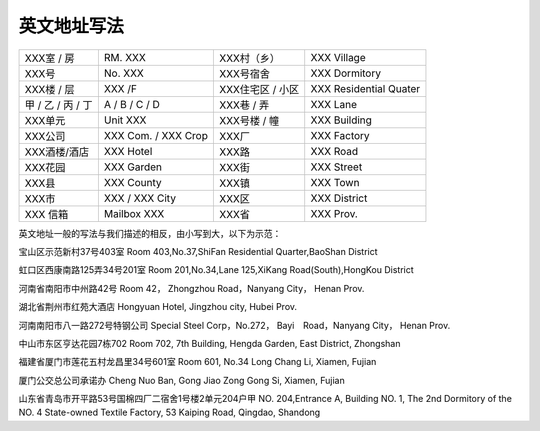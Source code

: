 ====================
英文地址写法
====================

+-------------------+---------------------+------------------+------------------------+
| XXX室 / 房        | RM. XXX             | XXX村（乡）      | XXX Village            |
+-------------------+---------------------+------------------+------------------------+
| XXX号             | No. XXX             | XXX号宿舍        | XXX Dormitory          |
+-------------------+---------------------+------------------+------------------------+
| XXX楼 / 层        | XXX /F              | XXX住宅区 / 小区 | XXX Residential Quater |
+-------------------+---------------------+------------------+------------------------+
| 甲 / 乙 / 丙 / 丁 | A / B / C / D       | XXX巷 / 弄       | XXX Lane               |
+-------------------+---------------------+------------------+------------------------+
| XXX单元           | Unit XXX            | XXX号楼 / 幢     | XXX Building           |
+-------------------+---------------------+------------------+------------------------+
| XXX公司           | XXX Com. / XXX Crop | XXX厂            | XXX Factory            |
+-------------------+---------------------+------------------+------------------------+
| XXX酒楼/酒店      | XXX Hotel           | XXX路            | XXX Road               |
+-------------------+---------------------+------------------+------------------------+
| XXX花园           | XXX Garden          | XXX街            | XXX Street             |
+-------------------+---------------------+------------------+------------------------+
| XXX县             | XXX County          | XXX镇            | XXX Town               |
+-------------------+---------------------+------------------+------------------------+
| XXX市             | XXX / XXX City      | XXX区            | XXX District           |
+-------------------+---------------------+------------------+------------------------+
| XXX 信箱          | Mailbox XXX         | XXX省            | XXX Prov.              |
+-------------------+---------------------+------------------+------------------------+

英文地址一般的写法与我们描述的相反，由小写到大，以下为示范：

宝山区示范新村37号403室
Room 403,No.37,ShiFan Residential Quarter,BaoShan District

虹口区西康南路125弄34号201室
Room 201,No.34,Lane 125,XiKang Road(South),HongKou District

河南省南阳市中州路42号
Room 42， Zhongzhou Road，Nanyang City， Henan Prov.

湖北省荆州市红苑大酒店
Hongyuan Hotel, Jingzhou city, Hubei Prov.

河南南阳市八一路272号特钢公司
Special Steel Corp，No.272， Bayi　Road，Nanyang City， Henan Prov.

中山市东区亨达花园7栋702
Room 702, 7th Building, Hengda Garden, East District, Zhongshan

福建省厦门市莲花五村龙昌里34号601室
Room 601, No.34 Long Chang Li, Xiamen, Fujian

厦门公交总公司承诺办
Cheng Nuo Ban, Gong Jiao Zong Gong Si, Xiamen, Fujian

山东省青岛市开平路53号国棉四厂二宿舍1号楼2单元204户甲
NO. 204,Entrance A, Building NO. 1, The 2nd Dormitory of the NO. 4 State-owned Textile Factory, 53 Kaiping Road, Qingdao, Shandong 
